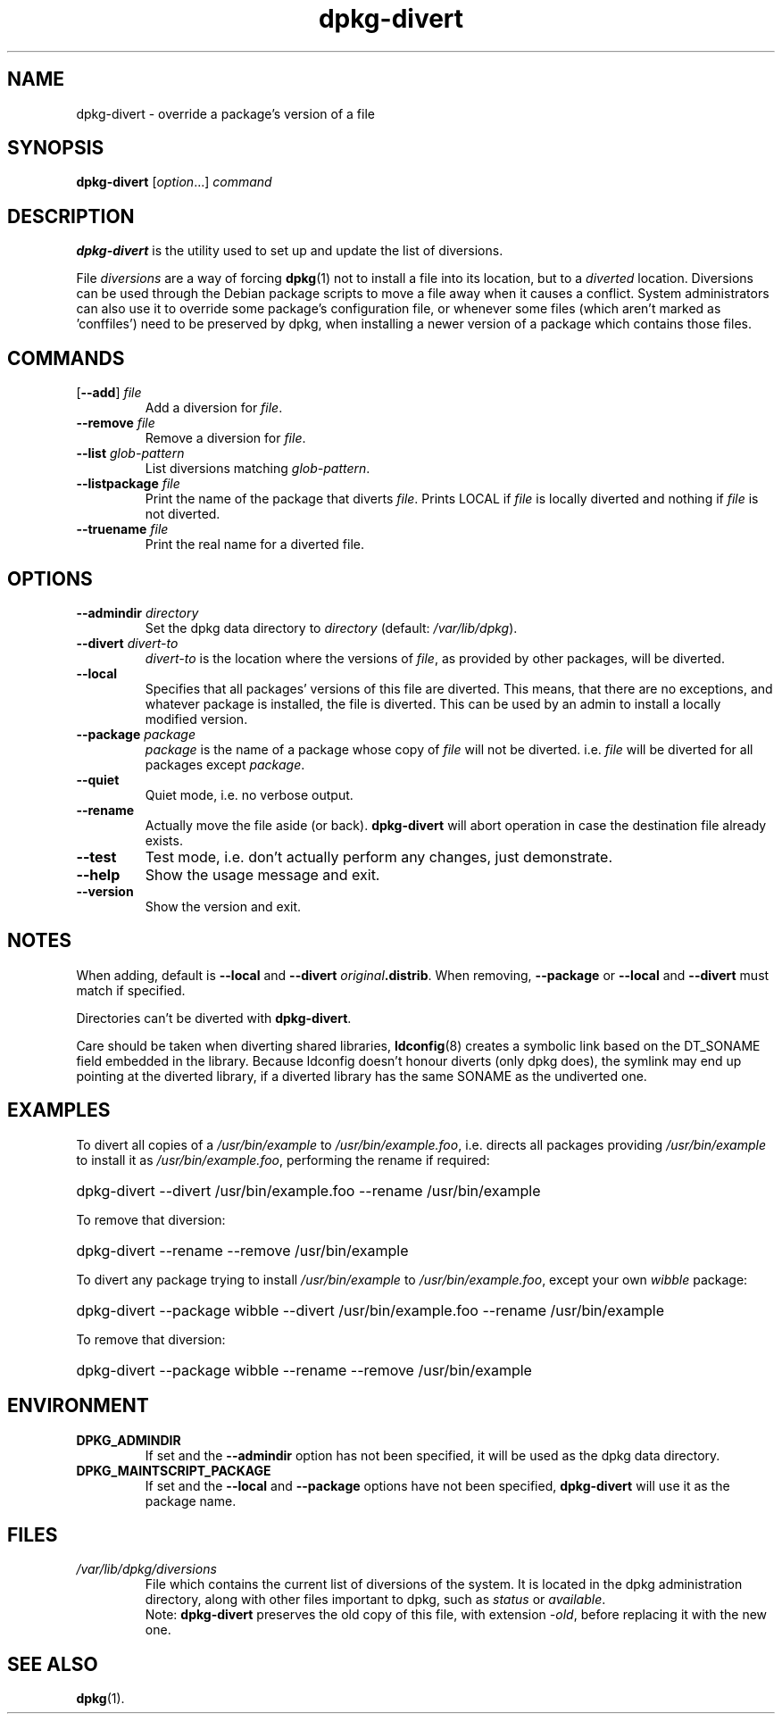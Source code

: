 .\" dpkg manual page - dpkg-divert(8)
.\"
.\" Copyright © 1995 Ian Jackson <ian@chiark.chu.cam.ac.uk>
.\" Copyright © 1999 Wichert Akkerman <wakkerma@debian.org>
.\" Copyright © 2004 Scott James Remnant <keybuk@debian.org>
.\" Copyright © 2007-2011 Guillem Jover <guillem@debian.org>
.\"
.\" This is free software; you can redistribute it and/or modify
.\" it under the terms of the GNU General Public License as published by
.\" the Free Software Foundation; either version 2 of the License, or
.\" (at your option) any later version.
.\"
.\" This is distributed in the hope that it will be useful,
.\" but WITHOUT ANY WARRANTY; without even the implied warranty of
.\" MERCHANTABILITY or FITNESS FOR A PARTICULAR PURPOSE.  See the
.\" GNU General Public License for more details.
.\"
.\" You should have received a copy of the GNU General Public License
.\" along with this program.  If not, see <http://www.gnu.org/licenses/>.
.
.TH dpkg\-divert 8 "2011-08-14" "Debian Project" "dpkg utilities"
.SH NAME
dpkg\-divert \- override a package's version of a file
.
.SH SYNOPSIS
.B dpkg\-divert
.RI [ option ...]
.I command
.
.SH DESCRIPTION
.B dpkg\-divert
is the utility used to set up and update the list of diversions.
.PP
File \fIdiversions\fP are a way of forcing
.BR dpkg (1)
not to install a file into its
location, but to a \fIdiverted\fP location. Diversions can be used through the
Debian package scripts to move a file away when it causes a conflict. System
administrators can also use it to override some package's configuration
file, or whenever some files (which aren't marked as 'conffiles') need to be
preserved by dpkg, when installing a newer version of a package which
contains those files.
.sp
.SH COMMANDS
.TP
.RB [ \-\-add "] \fIfile\fP"
Add a diversion for \fIfile\fP.
.TP
.BI \-\-remove " file"
Remove a diversion for \fIfile\fP.
.TP
.BI \-\-list " glob-pattern"
List diversions matching \fIglob-pattern\fP.
.TP
.BI \-\-listpackage " file"
Print the name of the package that diverts \fIfile\fP.  Prints LOCAL if
\fIfile\fP is locally diverted and nothing if \fIfile\fP is not diverted.
.TP
.BI \-\-truename " file"
Print the real name for a diverted file.
.
.SH OPTIONS
.TP
.BI \-\-admindir " directory"
Set the dpkg data directory to \fIdirectory\fP (default: \fI/var/lib/dpkg\fP).
.TP
.BI \-\-divert " divert-to"
\fIdivert-to\fP is the location where the versions of \fIfile\fP, as
provided by other packages, will be diverted.
.TP
.B \-\-local
Specifies that all packages' versions of this file are diverted.
This means, that there are no exceptions, and whatever package is installed,
the file is diverted. This can be used by an admin to install a locally
modified version.
.TP
.BI \-\-package " package"
\fIpackage\fP is the name of a package whose copy of \fIfile\fP will not
be diverted. i.e. \fIfile\fP will be diverted for all packages except
\fIpackage\fP.
.TP
.B \-\-quiet
Quiet mode, i.e. no verbose output.
.TP
.B \-\-rename
Actually move the file aside (or back). \fBdpkg\-divert\fP will abort operation
in case the destination file already exists.
.TP
.B \-\-test
Test mode, i.e. don't actually perform any changes, just demonstrate.
.TP
.B \-\-help
Show the usage message and exit.
.TP
.B \-\-version
Show the version and exit.
.
.SH NOTES
When adding, default is \fB\-\-local\fP and \fB\-\-divert\fP
\fIoriginal\fP\fB.distrib\fP. When removing, \fB\-\-package\fP or
\fB\-\-local\fP and \fB\-\-divert\fP must match if specified.

Directories can't be diverted with \fBdpkg\-divert\fP.

Care should be taken when diverting shared libraries, \fBldconfig\fP(8)
creates a symbolic link based on the DT_SONAME field embedded in the library.
Because ldconfig doesn't honour diverts (only dpkg does), the symlink may
end up pointing at the diverted library, if a diverted library has the
same SONAME as the undiverted one.
.
.SH EXAMPLES
To divert all copies of a \fI/usr/bin/example\fR to \fI/usr/bin/example.foo\fR,
i.e. directs all packages providing \fI/usr/bin/example\fR to install it as
\fI/usr/bin/example.foo\fR, performing the rename if required:
.HP
dpkg\-divert \-\-divert /usr/bin/example.foo \-\-rename /usr/bin/example
.PP
To remove that diversion:
.HP
dpkg\-divert \-\-rename \-\-remove /usr/bin/example

.PP
To divert any package trying to install \fI/usr/bin/example\fR to
\fI/usr/bin/example.foo\fR, except your own \fIwibble\fR package:
.HP
dpkg\-divert \-\-package wibble \-\-divert /usr/bin/example.foo \-\-rename /usr/bin/example
.PP
To remove that diversion:
.HP
dpkg\-divert \-\-package wibble \-\-rename \-\-remove /usr/bin/example
.
.SH ENVIRONMENT
.TP
.B DPKG_ADMINDIR
If set and the \fB\-\-admindir\fP option has not been specified, it will
be used as the dpkg data directory.
.TP
.B DPKG_MAINTSCRIPT_PACKAGE
If set and the \fB\-\-local\fP and \fB\-\-package\fP options have not been
specified, \fBdpkg\-divert\fP will use it as the package name.
.
.SH FILES
.TP
.I /var/lib/dpkg/diversions
File which contains the current list of diversions of the system. It is
located in the dpkg administration directory, along with other files
important to dpkg, such as \fIstatus\fP or \fIavailable\fP.
.br
Note: \fBdpkg\-divert\fP preserves the old copy of this file, with extension
\fI\-old\fP, before replacing it with the new one.
.
.SH SEE ALSO
.BR dpkg (1).
